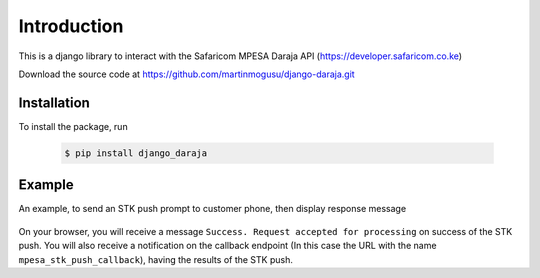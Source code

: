 Introduction
============
This is a django library to interact with the Safaricom MPESA Daraja API (https://developer.safaricom.co.ke)

Download the source	code at https://github.com/martinmogusu/django-daraja.git

Installation
------------

To install the package, run

    ..	code-block:: none

        $ pip install django_daraja

Example
--------------

An example, to send an STK push prompt to customer phone, then display response message

    ..	code-block:: python
    	:caption: views.py
    	:name: views.py

        from django_daraja.mpesa.core import MpesaClient
        
        def index(request):
            cl = MpesaClient()
            phone_number = '0700111222'
            amount = 1
            account_reference = 'reference'
            transaction_desc = 'Description'
            callback_url = request.build_absolute_uri(reverse('mpesa_stk_push_callback'))
            response = cl.stk_push(phone_number, amount, account_reference, transaction_desc, callback_url)
            return HttpResponse(response.response_description)

On your browser, you will receive a message ``Success. Request accepted for processing`` on success of the STK push. You will also receive a notification on the callback endpoint (In this case the URL with the name ``mpesa_stk_push_callback``), having the results of the STK push.